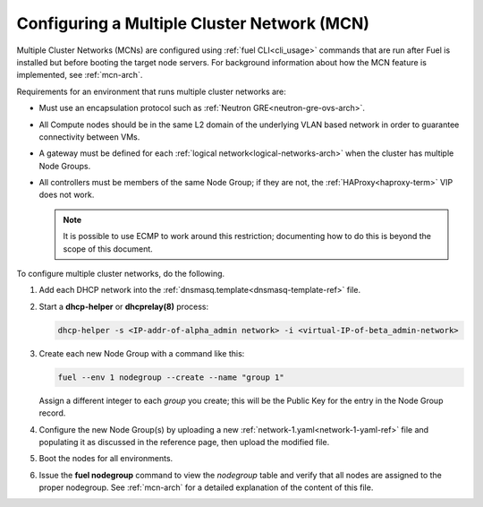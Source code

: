 
.. _mcn-ops:

Configuring a Multiple Cluster Network (MCN)
============================================

Multiple Cluster Networks (MCNs) are configured
using :ref:`fuel CLI<cli_usage>` commands
that are run after Fuel is installed
but before booting the target node servers.
For background information about how the MCN feature is implemented,
see :ref:`mcn-arch`.

Requirements for an environment that runs multiple cluster networks are:

- Must use an encapsulation protocol
  such as :ref:`Neutron GRE<neutron-gre-ovs-arch>`.

- All Compute nodes should be in the same L2 domain
  of the underlying VLAN based network
  in order to guarantee connectivity between VMs.

- A gateway must be defined for each
  :ref:`logical network<logical-networks-arch>`
  when the cluster has multiple Node Groups.

- All controllers must be members of the same Node Group;
  if they are not, the :ref:`HAProxy<haproxy-term>` VIP does not work.

  .. note:: It is possible to use ECMP to work around this restriction;
     documenting how to do this is beyond the scope of this document.

To configure multiple cluster networks,
do the following.

#.  Add each DHCP network into the
    :ref:`dnsmasq.template<dnsmasq-template-ref>` file.

#. Start a **dhcp-helper** or **dhcprelay(8)** process:

   .. code-block:: sh

      dhcp-helper -s <IP-addr-of-alpha_admin network> -i <virtual-IP-of-beta_admin-network>

#. Create each new Node Group with a command like this:

   .. code-block:: sh

      fuel --env 1 nodegroup --create --name "group 1"

   Assign a different integer to each `group` you create;
   this will be the Public Key for the entry in the Node Group record.

#. Configure the new Node Group(s) by uploading a new
   :ref:`network-1.yaml<network-1-yaml-ref>` file
   and populating it as discussed in the reference page,
   then upload the modified file.

#. Boot the nodes for all environments.

#. Issue the **fuel nodegroup** command
   to view the `nodegroup` table
   and verify that all nodes are assigned
   to the proper nodegroup.
   See :ref:`mcn-arch` for a detailed explanation
   of the content of this file.


